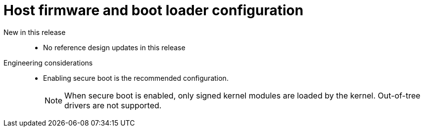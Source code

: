 // Module included in the following assemblies:
//
// * scalability_and_performance/telco_core_ref_design_specs/telco-core-rds.adoc

:_mod-docs-content-type: REFERENCE
[id="telco-core-host-firmware-and-boot-loader-configuration_{context}"]
= Host firmware and boot loader configuration

New in this release::
* No reference design updates in this release

Engineering considerations::
// https://issues.redhat.com/browse/CNF-11806
* Enabling secure boot is the recommended configuration.
+
[NOTE]
====
When secure boot is enabled, only signed kernel modules are loaded by the kernel.
Out-of-tree drivers are not supported.
====
